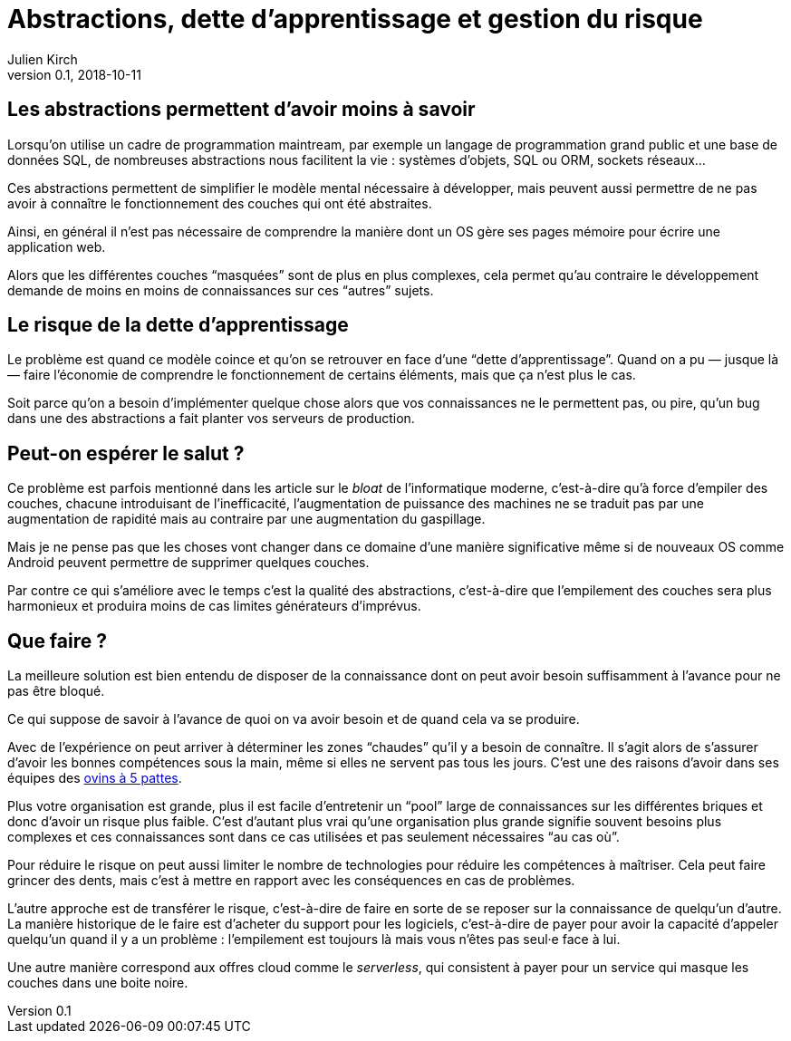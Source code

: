 = Abstractions, dette d'apprentissage et gestion du risque
Julien Kirch
v0.1, 2018-10-11
:article_image: risk.jpeg
:article_lang: fr
:article_description: Savoir ou ne pas savoir

== Les abstractions permettent d'avoir moins à savoir

Lorsqu'on utilise un cadre de programmation maintream, par exemple un langage de programmation grand public et une base de données SQL, de nombreuses abstractions nous facilitent la vie{nbsp}: systèmes d'objets, SQL ou ORM, sockets réseaux…

Ces abstractions permettent de simplifier le modèle mental nécessaire à développer, mais peuvent aussi permettre de ne pas avoir à connaître le fonctionnement des couches qui ont été abstraites.

Ainsi, en général il n'est pas nécessaire de comprendre la manière dont un OS gère ses pages mémoire pour écrire une application web.

Alors que les différentes couches "`masquées`" sont de plus en plus complexes, cela permet qu'au contraire le développement demande de moins en moins de connaissances sur ces "`autres`" sujets.

== Le risque de la dette d'apprentissage

Le problème est quand ce modèle coince et qu'on se retrouver en face d'une "`dette d'apprentissage`".
Quand on a pu — jusque là — faire l'économie de comprendre le fonctionnement de certains éléments, mais que ça n'est plus le cas.

Soit parce qu'on a besoin d'implémenter quelque chose alors que vos connaissances ne le permettent pas, ou pire, qu'un bug dans une des abstractions a fait planter vos serveurs de production.

== Peut-on espérer le salut{nbsp}?

Ce problème est parfois mentionné dans les article sur le _bloat_ de l'informatique moderne, c'est-à-dire qu'à force d'empiler des couches, chacune introduisant de l'inefficacité, l'augmentation de puissance des machines ne se traduit pas par une augmentation de rapidité mais au contraire par une augmentation du gaspillage.

Mais je ne pense pas que les choses vont changer dans ce domaine d'une manière significative même si de nouveaux OS comme Android peuvent permettre de supprimer quelques couches.

Par contre ce qui s'améliore avec le temps c'est la qualité des abstractions, c'est-à-dire que l'empilement des couches sera plus harmonieux et produira moins de cas limites générateurs d'imprévus.

== Que faire{nbsp}?

La meilleure solution est bien entendu de disposer de la connaissance dont on peut avoir besoin suffisamment à l'avance pour ne pas être bloqué.

Ce qui suppose de savoir à l'avance de quoi on va avoir besoin et de quand cela va se produire.

Avec de l'expérience on peut arriver à déterminer les zones "`chaudes`" qu'il y a besoin de connaître.
Il s'agit alors de s'assurer d'avoir les bonnes compétences sous la main, même si elles ne servent pas tous les jours.
C'est une des raisons d'avoir dans ses équipes des link:../ovin-a-5-pattes[ovins à 5 pattes].

Plus votre organisation est grande, plus il est facile d'entretenir un "`pool`" large de connaissances sur les différentes briques et donc d'avoir un risque plus faible.
C'est d'autant plus vrai qu'une organisation plus grande signifie souvent besoins plus complexes et ces connaissances sont dans ce cas utilisées et pas seulement nécessaires "`au cas où`".

Pour réduire le risque on peut aussi limiter le nombre de technologies pour réduire les compétences à maîtriser.
Cela peut faire grincer des dents, mais c'est à mettre en rapport avec les conséquences en cas de problèmes.

L'autre approche est de transférer le risque, c'est-à-dire de faire en sorte de se reposer sur la connaissance de quelqu'un d'autre.
La manière historique de le faire est d'acheter du support pour les logiciels, c'est-à-dire de payer pour avoir la capacité d'appeler quelqu'un quand il y a un problème{nbsp}: l'empilement est toujours là mais vous n'êtes pas seul·e face à lui.

Une autre manière correspond aux offres cloud comme le _serverless_, qui consistent à payer pour un service qui masque les couches dans une boite noire.